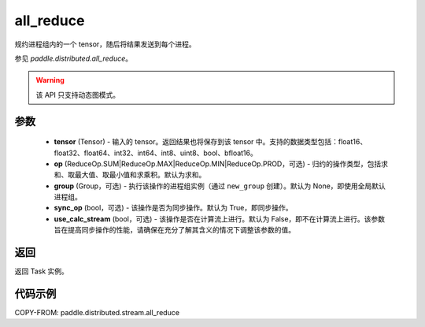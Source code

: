 .. _cn_api_distributed_stream_all_reduce:

all_reduce
-------------------------------


.. py:function:: paddle.distributed.stream.all_reduce(tensor, op=ReduceOp.SUM, group=None, sync_op=True, use_calc_stream=False)

规约进程组内的一个 tensor，随后将结果发送到每个进程。

参见 `paddle.distributed.all_reduce`。

.. warning::
  该 API 只支持动态图模式。

参数
:::::::::
    - **tensor** (Tensor) - 输入的 tensor。返回结果也将保存到该 tensor 中。支持的数据类型包括：float16、float32、float64、int32、int64、int8、uint8、bool、bfloat16。
    - **op** (ReduceOp.SUM|ReduceOp.MAX|ReduceOp.MIN|ReduceOp.PROD，可选) - 归约的操作类型，包括求和、取最大值、取最小值和求乘积。默认为求和。
    - **group** (Group，可选) - 执行该操作的进程组实例（通过 ``new_group`` 创建）。默认为 None，即使用全局默认进程组。
    - **sync_op** (bool，可选) - 该操作是否为同步操作。默认为 True，即同步操作。
    - **use_calc_stream** (bool，可选) - 该操作是否在计算流上进行。默认为 False，即不在计算流上进行。该参数旨在提高同步操作的性能，请确保在充分了解其含义的情况下调整该参数的值。

返回
:::::::::
返回 Task 实例。

代码示例
:::::::::
COPY-FROM: paddle.distributed.stream.all_reduce
